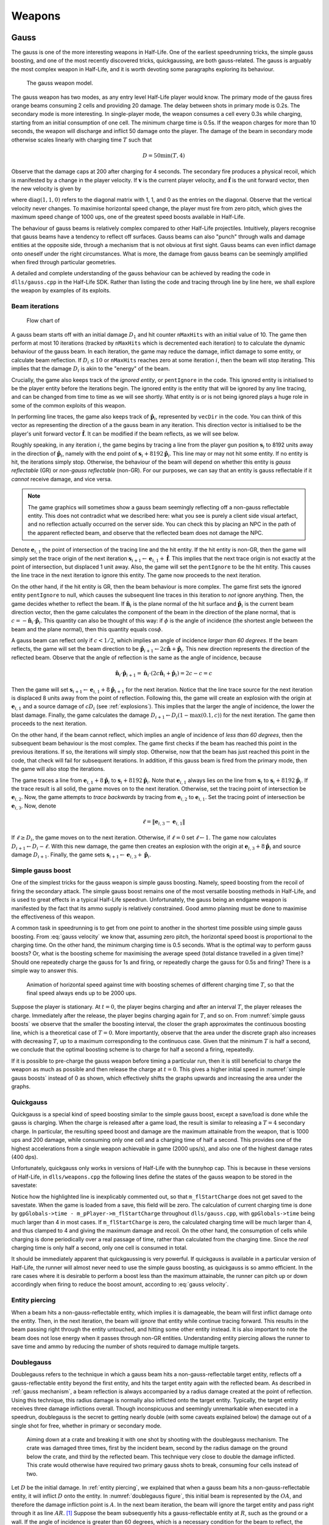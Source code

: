 Weapons
=======

.. TODO: satchels etc ignore the player, but after a save/load they no longer ignore the player
.. TODO: but gauss probably doesn't ignore satchels, so possible to hit a grenade with gauss and reflect?

Gauss
-----

The gauss is one of the more interesting weapons in Half-Life. One of the earliest speedrunning tricks, the simple gauss boosting, and one of the most recently discovered tricks, quickgaussing, are both gauss-related. The gauss is arguably the most complex weapon in Half-Life, and it is worth devoting some paragraphs exploring its behaviour.

.. figure:: images/gauss.jpg

   The gauss weapon model.

The gauss weapon has two modes, as any entry level Half-Life player would know. The primary mode of the gauss fires orange beams consuming 2 cells and providing 20 damage. The delay between shots in primary mode is 0.2s. The secondary mode is more interesting. In single-player mode, the weapon consumes a cell every 0.3s while charging, starting from an initial consumption of one cell. The minimum charge time is 0.5s. If the weapon charges for more than 10 seconds, the weapon will discharge and inflict 50 damage onto the player. The damage of the beam in secondary mode otherwise scales linearly with charging time :math:`T` such that

.. math:: D = 50 \min(T, 4)

Observe that the damage caps at 200 after charging for 4 seconds. The secondary fire produces a physical recoil, which is manifested by a change in the player velocity. If :math:`\mathbf{v}` is the current player velocity, and :math:`\mathbf{\hat{f}}` is the unit forward vector, then the new velocity is given by

.. math:: \mathbf{v}' = \mathbf{v} - 5D\mathbf{\hat{f}} \operatorname{diag}(1,1,0)
   :label: gauss velocity

where :math:`\operatorname{diag}(1,1,0)` refers to the diagonal matrix with 1, 1, and 0 as the entries on the diagonal. Observe that the vertical velocity never changes. To maximise horizontal speed change, the player must fire from zero pitch, which gives the maximum speed change of 1000 ups, one of the greatest speed boosts available in Half-Life.

The behaviour of gauss beams is relatively complex compared to other Half-Life projectiles. Intuitively, players recognise that gauss beams have a tendency to reflect off surfaces. Gauss beams can also "punch" through walls and damage entities at the opposite side, through a mechanism that is not obvious at first sight. Gauss beams can even inflict damage onto oneself under the right circumstances. What is more, the damage from gauss beams can be seemingly amplified when fired through particular geometries.

A detailed and complete understanding of the gauss behaviour can be achieved by reading the code in ``dlls/gauss.cpp`` in the Half-Life SDK. Rather than listing the code and tracing through line by line here, we shall explore the weapon by examples of its exploits.

.. From the "code" above, we immediately see that a necessary condition for beam reflection is an angle of incidence of below 60 degrees. After a reflection, the aiming direction :math:`\mathbf{\hat{a}}` will be pointing in the direction of the reflected beam. It can be easily shown that the vector remains a unit vector after the reflection. Observe also the next :math:`\mathbf{s}` is offset from the hit surface by 8 units.

.. We also observe that a radius damage of :math:`pD` is inflicted at the point of reflection. This damage decreases as the angle of incidence increases, which is intuitive. Next, :math:`D` get reduced by the radius damage amount. Multiple reflections can happen until :math:`D` gets reduced down to 10 or below, or after 10 iterations. We can thus think of :math:`D` as a kind of "energy level" of the beam. The more energy is used at each reflection, the fewer *further* reflections can be made.

.. If no reflection is made due to small angles of incidence, the beam will attempt to punch through the hit entity, provided the hit entity can reflect gauss and firing in secondary mode. The game will perform a trace offset slightly from the tracing end position to the same destination. The line typically hits the outer surface of a separate worldspawn entity if it begins from within an entity, or any entity surface otherwise. Then, the game will perform another trace from the end position of the previous trace to the end position of the first trace in the loop. This effectively determines the "exit point" of the beam, though this may not be the exit point of the first entity it punched through.

.. The distance between :math:`\mathbf{e}_t` and the latest :math:`\mathbf{e}_b` is an important quantity. The numerical value of this distance is compared to the damage level :math:`D` of the beam, and a chunk of code calculating explosive damage is only executed if the distance is below :math:`D`. The radius damage at the "exit point" can be significant if a fully charged beam is punched through the entity, though the damage is reduced by that distance.

.. _gauss mechanism:

Beam iterations
~~~~~~~~~~~~~~~

.. figure:: images/gauss-flowchart.svg
   :name: gauss-flowchart

   Flow chart of

A gauss beam starts off with an initial damage :math:`D_1` and hit counter ``nMaxHits`` with an initial value of 10. The game then perform at most 10 iterations (tracked by ``nMaxHits`` which is decremented each iteration) to to calculate the dynamic behaviour of the gauss beam. In each iteration, the game may reduce the damage, inflict damage to some entity, or calculate beam reflection. If :math:`D_i \le 10` or ``nMaxHits`` reaches zero at some iteration :math:`i`, then the beam will stop iterating. This implies that the damage :math:`D_i` is akin to the "energy" of the beam.

Crucially, the game also keeps track of the *ignored entity*, or ``pentIgnore`` in the code. This ignored entity is initialised to be the player entity before the iterations begin. The ignored entity is the entity that will be ignored by any line tracing, and can be changed from time to time as we will see shortly. What entity is or is not being ignored plays a huge role in some of the common exploits of this weapon.

In performing line traces, the game also keeps track of :math:`\mathbf{\hat{p}}_i`, represented by ``vecDir`` in the code. You can think of this vector as representing the direction of a the gauss beam in any iteration. This direction vector is initialised to be the player's unit forward vector :math:`\mathbf{\hat{f}}`. It can be modified if the beam reflects, as we will see below.

Roughly speaking, in any iteration :math:`i`, the game begins by tracing a line from the player gun position :math:`\mathbf{s}_i` to 8192 units away in the direction of :math:`\mathbf{\hat{p}}_i`, namely with the end point of :math:`\mathbf{s}_i + 8192 \mathbf{\hat{p}}_i`. This line may or may not hit some entity. If no entity is hit, the iterations simply stop. Otherwise, the behaviour of the beam will depend on whether this entity is *gauss reflectable* (GR) or *non-gauss reflectable* (non-GR). For our purposes, we can say that an entity is gauss reflectable if it *cannot* receive damage, and vice versa.

.. note:: The game graphics will sometimes show a gauss beam seemingly reflecting off a non-gauss reflectable entity. This does not contradict what we described here: what you see is purely a client side visual artefact, and no reflection actually occurred on the server side. You can check this by placing an NPC in the path of the apparent reflected beam, and observe that the reflected beam does not damage the NPC.

Denote :math:`\mathbf{e}_{i,1}` the point of intersection of the tracing line and the hit entity. If the hit entity is non-GR, then the game will simply set the trace origin of the next iteration :math:`\mathbf{s}_{i+1} \gets \mathbf{e}_{i,1} + \mathbf{\hat{f}}`. This implies that the next trace origin is not exactly at the point of intersection, but displaced 1 unit away. Also, the game will set the ``pentIgnore`` to be the hit entity. This causes the line trace in the next iteration to ignore this entity. The game now proceeds to the next iteration.

On the other hand, if the hit entity is GR, then the beam behaviour is more complex. The game first sets the ignored entity ``pentIgnore`` to null, which causes the subsequent line traces in this iteration to *not* ignore anything. Then, the game decides whether to reflect the beam. If :math:`\mathbf{\hat{n}}_i` is the plane normal of the hit surface and :math:`\mathbf{\hat{p}}_i` is the current beam direction vector, then the game calculates the component of the beam in the direction of the plane normal, that is :math:`c = -\mathbf{\hat{n}}_i \cdot \mathbf{\hat{p}}_i`. This quantity can also be thought of this way: if :math:`\phi` is the angle of incidence (the shortest angle between the beam and the plane normal), then this quantity equals :math:`\cos\phi`.

A gauss beam can reflect only if :math:`c < 1/2`, which implies an angle of incidence *larger than 60 degrees*. If the beam reflects, the game will set the beam direction to be :math:`\mathbf{\hat{p}}_{i+1} \gets 2c\mathbf{\hat{n}} + \mathbf{\hat{p}}_i`. This new direction represents the direction of the reflected beam. Observe that the angle of reflection is the same as the angle of incidence, because

.. math:: \mathbf{\hat{n}}_i \cdot \mathbf{\hat{p}}_{i+1} = \mathbf{\hat{n}}_i \cdot (2c\mathbf{\hat{n}}_i + \mathbf{\hat{p}}_i) = 2c - c = c

Then the game will set :math:`\mathbf{s}_{i+1} \gets \mathbf{e}_{i,1} + 8 \mathbf{\hat{p}}_{i+1}` for the next iteration. Notice that the line trace source for the next iteration is displaced 8 units away from the point of reflection. Following this, the game will create an explosion with the origin at :math:`\mathbf{e}_{i,1}` and a source damage of :math:`c D_i` (see :ref:`explosions`). This implies that the larger the angle of incidence, the lower the blast damage. Finally, the game calculates the damage :math:`D_{i+1} \gets D_i (1 - \max(0.1, c))` for the next iteration. The game then proceeds to the next iteration.

On the other hand, if the beam cannot reflect, which implies an angle of incidence of *less than 60 degrees*, then the subsequent beam behaviour is the most complex. The game first checks if the beam has reached this point in the previous iterations. If so, the iterations will simply stop. Otherwise, now that the beam has just reached this point in the code, that check will fail for subsequent iterations. In addition, if this gauss beam is fired from the primary mode, then the game will also stop the iterations.

The game traces a line from :math:`\mathbf{e}_{i,1} + 8\mathbf{\hat{p}}_i` to :math:`\mathbf{s}_{i} + 8192 \mathbf{\hat{p}}_i`. Note that :math:`\mathbf{e}_{i,1}` always lies on the line from :math:`\mathbf{s}_i` to :math:`\mathbf{s}_i + 8192 \mathbf{\hat{p}}_i`. If the trace result is all solid, the game moves on to the next iteration. Otherwise, set the tracing point of intersection be :math:`\mathbf{e}_{i,2}`. Now, the game attempts to *trace backwards* by tracing from :math:`\mathbf{e}_{i,2}` to :math:`\mathbf{e}_{i,1}`. Set the tracing point of intersection be :math:`\mathbf{e}_{i,3}`. Now, denote

.. math:: \ell = \lVert\mathbf{e}_{i,3} - \mathbf{e}_{i,1}\rVert

If :math:`\ell \ge D_i`, the game moves on to the next iteration. Otherwise, if :math:`\ell = 0` set :math:`\ell \gets 1`. The game now calculates :math:`D_{i+1} \gets D_i - \ell`. With this new damage, the game then creates an explosion with the origin at :math:`\mathbf{e}_{i,3} + 8\mathbf{\hat{p}}_i` and source damage :math:`D_{i+1}`. Finally, the game sets :math:`\mathbf{s}_{i+1} \gets \mathbf{e}_{i,3} + \mathbf{\hat{p}}_i`.


Simple gauss boost
~~~~~~~~~~~~~~~~~~

One of the simplest tricks for the gauss weapon is simple gauss boosting. Namely, speed boosting from the recoil of firing the secondary attack. The simple gauss boost remains one of the most versatile boosting methods in Half-Life, and is used to great effects in a typical Half-Life speedrun. Unfortunately, the gauss being an endgame weapon is manifested by the fact that its ammo supply is relatively constrained. Good ammo planning must be done to maximise the effectiveness of this weapon.

A common task in speedrunning is to get from one point to another in the shortest time possible using simple gauss boosting. From :eq:`gauss velocity` we know that, assuming zero pitch, the horizontal speed boost is proportional to the charging time. On the other hand, the minimum charging time is 0.5 seconds. What is the optimal way to perform gauss boosts? Or, what is the boosting scheme for maximising the average speed (total distance travelled in a given time)? Should one repeatedly charge the gauss for 1s and firing, or repeatedly charge the gauss for 0.5s and firing? There is a simple way to answer this.

.. figure:: images/simple_gauss_boosts.gif
   :scale: 90%
   :name: simple gauss boosts

   Animation of horizontal speed against time with boosting schemes of different charging time :math:`T`, so that the final speed always ends up to be 2000 ups.

Suppose the player is stationary. At :math:`t = 0`, the player begins charging and after an interval :math:`T`, the player releases the charge. Immediately after the release, the player begins charging again for :math:`T`, and so on. From :numref:`simple gauss boosts` we observe that the smaller the boosting interval, the closer the graph approximates the continuous boosting line, which is a theoretical case of :math:`T = 0`. More importantly, observe that the area under the discrete graph also increases with decreasing :math:`T`, up to a maximum corresponding to the continuous case. Given that the minimum :math:`T` is half a second, we conclude that the optimal boosting scheme is to charge for half a second a firing, repeatedly.

If it is possible to pre-charge the gauss weapon before timing a particular run, then it is still beneficial to charge the weapon as much as possible and then release the charge at :math:`t = 0`. This gives a higher initial speed in :numref:`simple gauss boosts` instead of 0 as shown, which effectively shifts the graphs upwards and increasing the area under the graphs.

.. _quickgauss:

Quickgauss
~~~~~~~~~~

Quickgauss is a special kind of speed boosting similar to the simple gauss boost, except a save/load is done while the gauss is charging. When the charge is released after a game load, the result is similar to releasing a :math:`T = 4` secondary charge. In particular, the resulting speed boost and damage are the maximum attainable from the weapon, that is 1000 ups and 200 damage, while consuming only one cell and a charging time of half a second. This provides one of the highest accelerations from a single weapon achievable in game (2000 ups/s), and also one of the highest damage rates (400 dps).

Unfortunately, quickgauss only works in versions of Half-Life with the bunnyhop cap. This is because in these versions of Half-Life, in ``dlls/weapons.cpp`` the following lines define the states of the gauss weapon to be stored in the savestate:

.. code-block:: c++
   :emphasize-lines: 4

   TYPEDESCRIPTION CGauss::m_SaveData[] =
   {
       DEFINE_FIELD( CGauss, m_fInAttack, FIELD_INTEGER ),
   //  DEFINE_FIELD( CGauss, m_flStartCharge, FIELD_TIME ),
   //  DEFINE_FIELD( CGauss, m_flPlayAftershock, FIELD_TIME ),
   //  DEFINE_FIELD( CGauss, m_flNextAmmoBurn, FIELD_TIME ),
       DEFINE_FIELD( CGauss, m_fPrimaryFire, FIELD_BOOLEAN ),
   };
   IMPLEMENT_SAVERESTORE( CGauss, CBasePlayerWeapon );

Notice how the highlighted line is inexplicably commented out, so that ``m_flStartCharge`` does not get saved to the savestate. When the game is loaded from a save, this field will be zero. The calculation of current charging time is done by ``gpGlobals->time - m_pPlayer->m_flStartCharge`` throughout ``dlls/gauss.cpp``, with ``gpGlobals->time`` being much larger than 4 in most cases. If ``m_flStartCharge`` is zero, the calculated charging time will be much larger than 4, and thus clamped to 4 and giving the maximum damage and recoil. On the other hand, the consumption of cells while charging is done periodically over a real passage of time, rather than calculated from the charging time. Since the *real* charging time is only half a second, only one cell is consumed in total.

It should be immediately apparent that quickgaussing is very powerful. If quickgauss is available in a particular version of Half-Life, the runner will almost never need to use the simple gauss boosting, as quickgauss is so ammo efficient. In the rare cases where it is desirable to perform a boost less than the maximum attainable, the runner can pitch up or down accordingly when firing to reduce the boost amount, according to :eq:`gauss velocity`.

.. _entity piercing:

Entity piercing
~~~~~~~~~~~~~~~

When a beam hits a non-gauss-reflectable entity, which implies it is damageable, the beam will first inflict damage onto the entity. Then, in the next iteration, the beam will *ignore* that entity while continue tracing forward. This results in the beam passing right through the entity untouched, and hitting some other entity instead. It is also important to note the beam does not lose energy when it passes through non-GR entities. Understanding entity piercing allows the runner to save time and ammo by reducing the number of shots required to damage multiple targets.

.. _doublegauss:

Doublegauss
~~~~~~~~~~~

Doublegauss refers to the technique in which a gauss beam hits a non-gauss-reflectable target entity, reflects off a gauss-reflectable entity beyond the first entity, and hits the target entity again with the reflected beam. As described in :ref:`gauss mechanism`, a beam reflection is always accompanied by a radius damage created at the point of reflection. Using this technique, this radius damage is normally also inflicted onto the target entity. Typically, the target entity receives three damage inflictions overall. Though inconspicuous and seemingly unremarkable when executed in a speedrun, doublegauss is the secret to getting nearly double (with some caveats explained below) the damage out of a single shot for free, whether in primary or secondary mode.

.. figure:: images/doublegauss-crate.jpg

   Aiming down at a crate and breaking it with one shot by shooting with the doublegauss mechanism. The crate was damaged three times, first by the incident beam, second by the radius damage on the ground below the crate, and third by the reflected beam. This technique very close to double the damage inflicted. This crate would otherwise have required two primary gauss shots to break, consuming four cells instead of two.

Let :math:`D` be the initial damage. In :ref:`entity piercing`, we explained that when a gauss beam hits a non-gauss-reflectable entity, it will inflict :math:`D` onto the entity. In :numref:`doublegauss figure`, this initial beam is represented by the :math:`\mathit{OA}`, and therefore the damage infliction point is :math:`A`. In the next beam iteration, the beam will ignore the target entity and pass right through it as line :math:`\mathit{AR}`. [#ARline]_ Suppose the beam subsequently hits a gauss-reflectable entity at :math:`R`, such as the ground or a wall. If the angle of incidence is greater than 60 degrees, which is a necessary condition for the beam to reflect, the beam will reflect off the GR entity, as explained in :ref:`gauss mechanism`.

.. figure:: images/doublegauss-parts.svg
   :name: doublegauss figure

   An illustration of the doublegauss technique. :math:`O` is the starting point of the gauss beam. :math:`A` is the point of intersection of the incident beam with the non-gauss-reflectable target entity and where the first damage is inflicted. :math:`R` is the point on the gauss-reflectable entity where the beam reflects. :math:`B` is the start position of the reflected beam, which is exactly 8 units away from :math:`R`. :math:`C` is some point along the reflected beam and does not necessarily represent the end of the beam.

Recall that if the angle of incidence is :math:`\phi`, then the radius damage created from the reflection is :math:`D \cos\phi`. This radius damage will be inflicted onto the target entity with the explosion origin at :math:`R`. The actual damage inflicted depends on how far away the target entity is from :math:`R` as described in :ref:`explosion physics`. In most cases, the target entity is in contact with the GR entity. For instance, the target entity could be a damageable crate (:ref:`func_breakable`) which is almost always resting and in contact with the ground in Half-Life maps. In such cases, the distance of the target entity from :math:`R` will be zero, causing the full radius damage to be inflicted onto it.

At the end of the second iteration, the gauss beam will no longer ignore the target entity stuck in the first iteration. The reflected beam :math:`\mathit{BC}` will hit the target entity again at point :math:`B` (point blank) in the third iteration, though with a reduced damage of :math:`D \left(1 - \cos\phi\right)`. Observe that because :math:`B` is 8 units away from :math:`R`, it is possible for :math:`B` to be positioned beyond the target entity and missing it, resulting in a bypass (:ref:`reflection bypass`). Assuming :math:`B` is inside the target entity, then the damage inflictions onto the target are shown in the table below.

================== ============
Iteration          Damage
================== ============
First              :math:`D`
Second             :math:`\le D \cos\phi`
Third              :math:`D \left(1 - \cos\phi\right)`
================== ============

The total damage inflicted onto the target non-GR entity is simply the sum of all damages, which has a maximum of :math:`2D`. Observe that the maximum possible damage is independent of the angle of incidence :math:`\phi`.

In the above analysis, we ignored what could happen next for the beam :math:`\mathit{BC}`. In reality, this beam could carry on to hit other entities, and even triggering subsequent doublegausses. Let :math:`D_1` be initial damage and :math:`\phi_1` be the angle of incidence of the first doublegauss. In the first doublegauss, the maximum potential damage inflicted is :math:`2D_1` and the remaining beam damage is :math:`D_2 = D_1 \left( 1 - \cos\phi_1 \right)`. In the second doublegauss, the maximum potential damage inflicited is therefore :math:`2D_2` and the remaining beam damage is :math:`D_3 = D_2 \left( 1 - \cos\phi_2 \right)`. In general, the maximum potential damage inflicted by the :math:`n`-th doublegauss is simply :math:`2D_n` and the remaining damage is

.. math:: D_{n+1} = D_n \left( 1 - \cos\phi_n \right) = D_1 \prod_{i=1}^n \left( 1 - \cos\phi_i \right)

Therefore, the total maximum potential damage inflicted by all of the :math:`n` doublegauss executions is

.. math:: \sum_{i=1}^n 2D_i = 2D_1 \left( 1 + \sum_{i=2}^n \prod_{j=1}^{i-1} \left( 1 - \cos\phi_j \right) \right)

Of academic note, as each of :math:`\phi_1,\phi_2,\ldots,\phi_n` tends towards :math:`\pi/2`, the total damage tends towards :math:`2D_1n`. Therefore, at least purely mathematically, we could have infinite total damage inflicted by a single shot. Examining :numref:`gauss-flowchart` more closely, however, reveals that the maximum number of beam iterations is :math:`n = 10`. A quickgauss (:ref:`quickgauss`) gives :math:`D_1 = 200`, which translates to the maximum total damage by a single shot of gauss as 4000, when combined with the doublegauss technique and the precise arrangement of entities in a map.

.. _entity punch:

Entity punch
~~~~~~~~~~~~

As explained in :ref:`gauss mechanism`, a secondary gauss beam can punch through a GR entity if it does not meet the criterion for reflection. The damage produced by an entity punch is dependent on :math:`\ell`. This quantity is typically the thickness of the wall, but this is not always the case. In particular, the position :math:`\mathbf{e}_{i,2}` is found by tracing a line from the *inside* an entity. It is not always obvious what the line can "see" and end up under these circumstances. Sometimes, the trace line can ignore (unrelated to ``pentIgnore``) and not able to detect certain entities, and therefore the line tracing may end at a further point, skipping these undetected entities along the way. And sometimes, if the thickness of an entity is too high, the game may wrongly determine that the trace is all solid.

.. figure:: images/entitypunch-1.png
   :scale: 50%

   A secondary gauss beam can punch through a GR entity and create an explosion 8 units away from the exit point, with a damage magnitude proportional to :math:`\ell`.

If the line tracings went well, the game will create an explosion 8 units away from the exit point. The thinner the walls or entities (barring the caveats above), the higher the explosive damage. Since the explosion origin is displaced from the exit surface, it is possible for the origin to be located inside some other entity, thus causes nuking (see :ref:`nuking`). In general, entity punching can be very powerful. With a full gauss charge, the player can instantly create explosions of a maximum of 200 source damage, outclassing most explosive weapons.

.. figure:: images/gauss-entity-punch.jpg

   An in-game execution of the gauss entity punch mechanism. While the beam struck the pillar and completely missed the human grunt targets, the explosion created on the other side of the pillar was able to reduce the grunt on the left into gibs and tear down a table on the right into splinters.

Reflection boost
~~~~~~~~~~~~~~~~

Reflection boost refers to boosting which involves a reflection of the gauss beam. There are two variants of gauss reflect boost: *ducking* and *standing*. Reflection boosts can be used to provide vertical boost, which is not possible with a normal gauss boost in single player. The vertical boost is provided by means of self-inflicted damage, which can be costly to player health.

The ducking reflect boost sequence is as follows.

#. Start charging for quickgauss
#. Duck on the ground
#. Pitch to 30 degrees downward
#. Jump *just* before firing
#. Save/load for quickgauss

The beam should be reflected off the ground, at a 60 degrees angle of incidence. This provides the player a 866 ups horizontal boost and a respectable vertical boost. The sequence demands high precision to produce the desired effects.

The standing reflect boost uses explosive damage from beam reflection as well. However, the standing reflect boost sequence requires even higher precision to execute.

#. Start charging for quickgauss
#. Stand touching a wall
#. Pitch to 60 degrees downward
#. Yaw to look *perpendicularly into* the wall
#. Offset the yaw slightly to the left or right by about 1 to 2 degrees
#. Duck and jump *simultaneously* just before firing
#. Save/load for quickgauss

The result, however, is respectable.

.. TODO: why does this not happen with very thick walls? Like the walls at the top barney in crossfire

.. _selfgauss:

Selfgauss
~~~~~~~~~

Selfgauss is a very well known trick, but probably one of the least understood among speedrunners. Selfgaussing is the result of the beam hitting the player as it is being fired out of the imaginary gun barrel, or specifically the player's gun position. This is due to the origin of the line tracing :math:`\mathbf{s}_i` being *inside the player model*. An analogy from the real world would be firing a pistol from inside one's body, so that the bullet hits the player's internals point blank. The outcome is a perfectly vertical speed boost, as the inflictor origin :math:`\mathbf{r}_\text{inflictor}` and the player origin :math:`\mathbf{r}` coincides, thus giving a perfectly upward :math:`\mathbf{\hat{d}}` vector (see :ref:`damage boosting`).

.. caution:: It is a common misconception that selfgauss occurs because the beam somehow "reflects" backwards onto the player after hitting a wall. It is easy to see that this is a wrong explanation, because the beam cannot reflect when the angle of incidence is less than 60 degrees, and the gauss beam cannot reverse its damage inflicting direction.

In the first iteration, the gauss beam will ignore the player, because ``pentIgnore`` is set the be the player entity, as explained in :ref:`gauss mechanism`. Selfgauss will only work in the next iteration if ``pentIgnore`` is set to null, and :math:`\mathbf{s}_i = \mathbf{s}_{i+1}`. Therefore, selfgauss cannot happen if the beam strikes a non-gauss reflectable entity, for it modifies :math:`\mathbf{s}_{i+1}` in the next iteration. Selfgauss cannot happen if the beam reflects, as reflections change :math:`\mathbf{s}_{i+1}` as well.

.. figure:: images/boot_camp_selfgauss.jpg

   A famous selfgauss spot in the ``boot_camp`` multiplayer map that has caused many players to die unintentionally.

Suppose when the player fires the gauss in secondary mode, the beam first strikes some entity at a sufficiently small angle of incidence so that the beam does not reflect. Assuming this entity is gauss reflectable, the game will perform two traces to determine the distance between the "exit point" and the entry point. This distance is denoted as :math:`\ell`. Selfgauss will only work if :math:`\ell` is less than the numerical damage of the beam. If the opposite is true, then :math:`\mathbf{s}_{i+1}` will be modified, preventing selfgauss. This implies that higher :math:`\ell` is more desirable as it allows for selfgaussing with a greater damage, and thus producing greater boosts. The same caveat with regards to the meaning of :math:`\ell` should be applied, as explained in :ref:`entity punch`. Namely, while it commonly is found to be the thickness of the entity the beam is hitting, this is not always the case. It is not always easy to tell at first sight what :math:`\ell` might be for a given geometry and terrain.

To perform selfgauss in practice, there are a few notes to keep in mind. Recall from :ref:`hitgroup` that attacks that trace to the player's head will deal three times the original damage. To save ammo, it is desirable to headshot the player while selfgaussing, giving a higher speed boost to ammo ratio. In addition, it is desirable to jump immediately before selfgaussing, as jumping provides an important initial vertical speed that can save health and ammo. However, note that a simple jump may not work. Recall from :ref:`duckjump` that when the player jumps, the player model plays the jumping animation, which changes the model geometry (and thus the hitboxes' positions) considerably. This can prevent headshotting even when the beam is fired from the same viewangles without jumping. The solution is to duck and jump, which prevents the jumping animation from playing.

Entity selfgauss
~~~~~~~~~~~~~~~~

Entity selfgaussing is a way of doubling the damage of a secondary gauss attack using the same number of cells and charge time. Entity selfgaussing works very similarly to selfgauss (:ref:`selfgauss`). The only difference is that, in the first beam iteration, the beam should hit the target entity which must be non-GR. As a result, the first damage will be inflicted and :math:`\mathbf{s}_{i+1}` will be calculated to be *inside the target entity*. The rest of the mechanism work exactly the same as that of selfgauss, except the trace origins are inside the target entity rather than the inside the player entity. Specifically, the beam will ignore the target entity in the second iteration and inflict a second unattenuated damage onto the entity in the third iteration. This implies that the conditions for triggering entity selfgauss are the same as selfgauss *as though the target entity were not there*.

Gauss rapid fire
~~~~~~~~~~~~~~~~

When firing the gauss in the primary mode, there is a small delay between shots, similar to how other weapons behave. However, unlike other weapons in Half-Life, if a save/load is performed immediately after a primary fire, this firing delay will be eliminated entirely. Consequently, it is possible to fire the gauss at a dramatic rate, dishing out an extreme damage rate. For instance, each primary fire deals 20 damage. At 1000 fps, it is possible to fire the weapon at a rate of 1000 times per second, for a total of 50 shots (recall that each primary fire consumes 2 out of 100 cells). This results in an impressive 1000 damage in just 0.05 seconds. The downside, of course, is the dramatic ammo consumption.

Gauss rapid fire is useful in situations where gibbing damageable entities as quick as possible is of utmost consideration, thanks to the primary fire's ability to gib corpses. For example, clearing monsters in a narrow pathway which obstruct the runner's path. The runner should always headshot monsters if possible to obtain a three times damage boost. The weapon should be continuously fired even as the corpse is slowly falling after the monster is dead.

.. _reflection bypass:

Reflection bypass
~~~~~~~~~~~~~~~~~

The reflection bypass refers to a method of causing the gauss beam to reflect and bypass a solid obstruction. Unlike the traditional way of punching through a wall using the secondary attack, this method relies on shooting very close to an edge so that the origin :math:`\mathbf{s}_i` of the reflected beam at some iteration :math:`i` is *outside the obstructing entity*. This works because the origin of the reflected beam :math:`\mathbf{s}_{j+1}` is 8 units away from :math:`\mathbf{e}_{j,1}` in the direction of the reflected vector :math:`\mathbf{\hat{p}}_{j+1}`. This 8 units skip in space allows bypassing any entity of any type of sufficient thinness. This trick works on both GR and non-GR entities, and for both primary and secondary shots.

.. figure:: images/reflection-bypass.svg

   A gauss beam reflecting and bypassing a thin entity. The entity that lies within the dotted line of 8 units in length is skipped completely by the reflected beam.

This trick is useful for getting the beam to hit some entity on the other side of some thin obstruction with less than 8 units thickness. Although 8 units thin entities are relatively rare in Half-Life, it is not unusual to find them from time to time. The downside of this trick is that the beam loses some damage after reflection.

Hornet gun
----------

The hornets created in primary fire has initial velocity

.. math:: \mathbf{v}_h = 300 \mathbf{\hat{f}}

where :math:`\mathbf{\hat{f}}` is the player's unit forward vector. Hornets
created in second fire has initial velocity

.. math:: \mathbf{v}_h = 1200 \mathbf{\hat{f}}

In both cases, the initial velocity is independent of the player velocity.

TODO

TODO

.. _tripmine:

Tripmine
--------

Tripmines can be placed 128 units away from the player's gun position. The origin of the tripmine will be placed 8 units away from the surface, with the beam parallel with the surface normal. Upon placing, the tripmine will be powered up after 1 if the bit 1 is set in ``pev->spawnflags``, or 2.5 seconds otherwise.

.. TODO: explain what happens in PowerupThink()!

Tripmines have a health of 1.

.. _handgrenade:

Hand grenade
------------

The handgrenade is one of the most useful weapons for damage boosting in
Half-Life. It is versatile and can be used in many situations. However, making a
handgrenade land and explode at the right location can be tricky due to its
bouncy nature and the delayed detonation.

The handgrenade experiences entity gravity :math:`g_e = 0.5` and entity friction
:math:`k_e = 0.8`, and moves with type ``MOVETYPE_BOUNCE``. As a result, the
handgrenade experiences only half of the gravity experienced by the player. In
addition, recall from :ref:`collision` that, if the entity friction is not 1,
then a ``MOVETYPE_BOUNCE`` entity has bounce coefficient :math:`b = 2 - k_e`,
which, in the case of the handgrenade, is numerically :math:`b = 1.2`. This is
why a handgrenade bounces off surfaces unlike other entities.

Interestingly, the initial speed and direction of the grenade when it is tossed
depend on the player pitch in a subtle way. For example, when :math:`\varphi =
\pi/2` (i.e. the player is facing straight down) the initial speed and direction
are :math:`0` and :math:`\pi/2` respectively. However, when :math:`\varphi = 0`
the initial speed and direction now become :math:`400` and :math:`-\pi/18 =
-10^\circ` respectively. Another notable aspect of handgrenades is that its
initial velocity depends on the player velocity at the instant of throwing. This
is unlike MP5 grenades.

In general, we can describe the initial velocity and direction of handgrenades
in the following way. **Assuming all angles are in degrees**. First of all, the
player pitch will be clamped within :math:`(-180^\circ, 180^\circ]`. Let
:math:`\varphi_g` be the handgrenade's initial pitch, then we have

.. math:: \varphi_g = -10^\circ +
          \begin{cases}
          8\varphi/9 & \varphi < 0 \\
          10\varphi/9 & \varphi \ge 0
          \end{cases}

And if :math:`\mathbf{v}` is the current player velocity, :math:`\mathbf{v}_g`
is the grenade's initial velocity, and :math:`\mathbf{\hat{f}}_g` is the unit
forward vector computed using :math:`\varphi_g` and player's :math:`\vartheta`,
then

.. math:: \mathbf{v}_g = \mathbf{v} + \min(500, 360 - 4\varphi_g)
          \mathbf{\hat{f}}_g

To visualise this equation, we plotted :numref:`handgrenade vel 1` which depicts
how the handgrenade's relative horizontal speed and vertical velocities vary
with player pitch.

.. figure:: images/handgrenade-vel-1.png
   :name: handgrenade vel 1
   :scale: 50%

   Plot of the relationship between relative horizontal and vertical velocities
   by varying the player pitch :math:`-180^\circ < \varphi \le 180^\circ`.

From :numref:`handgrenade vel 1`, we can make a few observations to understand
the handgrenade throwing angles better. Firstly, player pitch within :math:`-180
< \varphi \le -28.125^\circ`, the curve is a circular arc. This is because the
relative speed of the full 3D relative velocity vector is exactly :math:`500`,
since in this range :math:`500 \le 360 - 4 \varphi_g`. Player pitch beyond the
non-smooth point at :math:`\varphi = -28.125^\circ` corresponds to a less
trivial curve, however, as the relative speed itself varies with the pitch. A
second observation we can make is that, for the vast majority of player pitch,
the relative vertical velocity is positive or pointing upward. There exist some
pitch angles that result in downward vertical velocity, and these angles may be
useful under certain circumstances. A third observation is that, there is a
difference between throwing backwards by rotating :math:`\vartheta` by 180
degrees and keeping :math:`\varphi` the same, versus keeping :math:`\vartheta`
the same and setting :math:`\varphi \mapsto 360^\circ - \varphi`. For example,
although the player's unit forward vector :math:`\mathbf{\hat{f}} = \langle -1,
0, 0\rangle` is exactly the same when :math:`\vartheta = 0^\circ` and
:math:`\varphi = -180^\circ`, and when :math:`\vartheta = 180^\circ` and
:math:`\varphi = 0^\circ`, observe that the throw velocity is quite different.
Indeed, by having :math:`\varphi = -180^\circ` we obtain the maximum possible
horizontal throwing velocity not attainable with the "normal" player pitch range
in :math:`[-90^\circ, 90^\circ]`. A fourth observation is that, assuming the
player pitch lies within :math:`[0^\circ, 180^\circ]`, the relative *horizontal
velocity* is invariant under the transformation :math:`\varphi \mapsto
180^\circ - \varphi`. For example, the relative horizontal velocity at
:math:`\varphi = 60^\circ` and :math:`\varphi = 120^\circ = 180^\circ -
60^\circ` is equal.

.. _glock:

Glock
-----

The glock [#glockfile]_, also known as the 9mm handgun, is the first hitscan ranged weapon acquired by the player in Half-Life. It does not see much use in speedruns once more powerful alternatives are acquired, owing to its relatively slow firing rate and low damage. Nevertheless, it can be used in a combination of weapons for quick weapon switching, offering 8 damage of type ``DMG_BULLET``. The volume of the gunfire is 600. Like most hitscan weapons in Half-Life, glock's range is 8192 units from the player's gun position. Reloading the glock takes 1.5s. Unlike the revolver (:ref:`revolver`), the glock can be fired under water. It can also be fired in both primary and secondary mode. The main differences between them are the firing rate and the bullet spread.

===========  ===========  =============
Mode         Cycle time   Bullet spread (square type)
===========  ===========  =============
Primary      0.3s         :math:`2\arctan 0.01 \approx 1.15^\circ` 
Secondary    0.2s         :math:`2\arctan 0.1 \approx 11.4^\circ`
===========  ===========  =============

In primary mode, glock's precision is only slightly worse than the revolver. In practice, since the damage of each shot in either mode is the same, the speedrunner should almost always fire in the secondary mode when a sustained fire is called for. The lack of precision can be compensated easily by knowing where the next shot would land and adjusting the player yaw and pitch.

.. _mp5:

MP5
---

The MP5 submachine gun is a fairly versatile weapon thanks to its secondary mode of firing contact grenades. The primary mode is also always fairly strong in the early game. Although it shares the ammo capacity with the glock (:ref:`glock`), the damage of each bullet is 5 in the default game settings, lower than the glock's damage. Nonetheless, the MP5 primary mode fires a shot every 0.1s, yielding a respectable damage rate of 50 per second, which is higher than glock's 40 per second in the secondary mode. Unlike the glock's secondary mode, the MP5's primary mode fires at a higher precision, with a square type bullet spread of :math:`3^\circ` in single-player. The MP5 can fire in neither the primary nor the secondary mode when the waterlevel is 3. Like the glock, the primary fire has a range of 8192 units from the player's gun position, reloading takes 1.5s, and the volume of gunfire is 600.

An MP5 grenade can be fired at a sound volume of 600. When touched, it explodes with a source damage of 100 in the default game settings. See :ref:`contact grenades` for a description of its explosive physics. An MP5 grenade has an entity gravity multiplier of :math:`g_e = 0.5`, causing it to experience a gravity of half the strength as experienced by the player. It is fired from the starting position of :math:`\mathit{GunPosition} + 16\mathbf{\hat{f}}`, at a rate of one grenade per second. Interestingly, the grenade is unique in how its initial velocity is independent of the current player velocity. This contradicts real life physics. In particular, the initial velocity of the grenade is always

.. math:: 800 \mathbf{\hat{f}}

where :math:`\mathbf{\hat{f}}` is the player's unit forward vector. This idiosyncratic behaviour can be advantageous in certain situations. For instance, the speedrunner could "outrun" the grenade with the intention of making it explode adjacent or behind the player at some point later.

It is possible to have two MP5 grenades touch each other and explode together.

.. _revolver:

.357 Magnum revolver
--------------------

The .357 Magnum revolver or Colt Python is a very powerful hitscan weapon that fires high damaging rounds. With the default game settings, a single shot of the revolver deals 40 damage of type ``DMG_BULLET``, which is greater than that of gauss in primary mode. The bullet range is 8192 units from the player's gun position. Each shot creates a sound with volume 1000. The behaviour of the revolver is simple. In single-player mode, which is game mode we are most interested in, it only fires in primary mode. It cannot be fired when the waterlevel is 3. When the waterlevel is less than 3 and the clip is not empty, it fires once every 0.75 seconds. A reload takes 2 seconds. Contrary to what some believed, the revolver has a square bullet spread of :math:`1^\circ` in the horizontal and vertical directions.

Crossbow
--------

The crossbow is very powerful and important in speedrunning, thanks to its high damage. The crossbow has many downsides, however. It is not a hitscan weapon in single-player. When fired, a bolt entity is created with a low sound volume of 200, from a starting position of :math:`\mathit{GunPosition} - 2\mathbf{\hat{u}}`. The bolt is set to have a movetype of ``MOVETYPE_FLY``, which makes it ignore gravity. The initial velocity of the crossbow bolt depends on the waterlevel at the time it is fired:

.. math:: \begin{cases}
          1000 \mathbf{\hat{f}} & \mathit{waterlevel} = 3 \\
          2000 \mathbf{\hat{f}} & \mathit{waterlevel} < 3
          \end{cases}

.. figure:: images/crossbow-bolt.jpg
   :name: crossbow bolt

   With ``r_drawentities 4`` we can see the model of the actual crossbow bolt entity that is created ex nihilo before the player when the crossbow is fired. In this screenshot, the bolt has already travelled for some distance.

When the bolt touches a damageable entity, it applies a damage of type ``DMG_BULLET`` and removes itself from the world. If the entity it touches is not damageable and is the ``worldspawn`` entity, it will embed itself at where the entity is struck for 10s as a ``SOLID_NOT``. This is a quick-and-dirty way of testing if an entity is the ``worldspawn``: simply fire the crossbow at the entity and check if the bolt embeds itself on it. Similar to the 357 revolver (:ref:`revolver`), the crossbow fires at a rate of one bolt per 0.75 seconds. Still, it reloads at a glacial speed, taking 4.5 seconds to complete. Despite these downsides, the crossbow bolt does not have a spread and no known mechanism can cause its path to deviate.

Crowbar
-------

The crowbar is

.. _shotgun:

Shotgun
-------

The shotgun is a very powerful weapon in Half-Life.

The primary attack of the shotgun fires 6 bullets and consumes 1 shell. The delay between shots is 0.75 seconds. The secondary attack fires 12 bullets and consumes 2 shells. The delay between shots is 1.5 seconds. Both the primary and the secondary attacks fire off multiple bullets, which is unique among Half-Life weapons. A special function called ``FireBulletsPlayer`` in ``combat.cpp`` is used to compute the damage tracings for shotguns and a few other weapons.

For each bullet, the game computes a pseudorandom direction vector which is then used for tracing attacks. The direction vector is randomised using the shared RNG (see :ref:`shared rng`), with the seed increased successively in a predictable way as the game iterates through all bullets. As there are only 256 possible ways to seed the shared RNG, so are there only 256 possible shotgun spread patterns.

.. _satchel:

Satchel charge
--------------

Similar to the hand grenade (:ref:`handgrenade`), a satchel charge experiences
entity gravity :math:`g_e = 0.5` and entity friction :math:`k_e = 0.8`, and has
move type ``MOVETYPE_BOUNCE``. One difference from hand grenades is that the
entity gravity gets reset to 1 in the ``SatchelSlide`` touch function upon
touching. Also, satchel charges float in water when its waterlevel is 3.

A satchel charge, when thrown, is created at the player origin rather than at
the player's view. The initial velocity is

.. math:: \mathbf{v}_g = \mathbf{v} + 274\mathbf{\hat{f}}

where :math:`\mathbf{\hat{f}}` is the player's unit forward vector. The satchel
charge has an owner property that remembers who created it. The satchel charge
will pass through the owner, but will collide with any other entity. The owner
property is saved across save loads. It is also saved across map changes,
provided the satchel charge does not disappear across transition. If it does
disappear, the charge will lose information about who the owner is, and so will
not be detonate and will collide with the original owner.

.. TODO: explain why

Squeak grenade
--------------

The squeak grenade is a weapon the player can carry. Upon release a squeak grenade, it turns hostile and will attack any human, including the player. The weapon only has the primary attack. The velocity of the grenade upon release is

.. math:: \mathbf{v}_g = \mathbf{v} + 200\mathbf{\hat{f}}

where :math:`\mathbf{v}` is the velocity of the player and :math:`\mathbf{\hat{f}}` is the unit forward view vector of the player.

The behaviour of the squeak grenade after release is described in :ref:`squeak grenade monster`.

.. rubric:: Footnotes

.. [#ARline] Representing the second iteration beam as :math:`\mathit{AR}` is technically not correct, because the start of the beam is not exactly :math:`A`, but rather, :math:`A` offset by 1 unit in the direction of :math:`\mathit{AR}`.
.. [#glockfile] A note on glock's implementation in the Half-Life SDK: the ``dlls/glock.cpp`` is not the file to look for. The code actually resides in ``dlls/wpn_shared/hl_wpn_glock.cpp``. 
